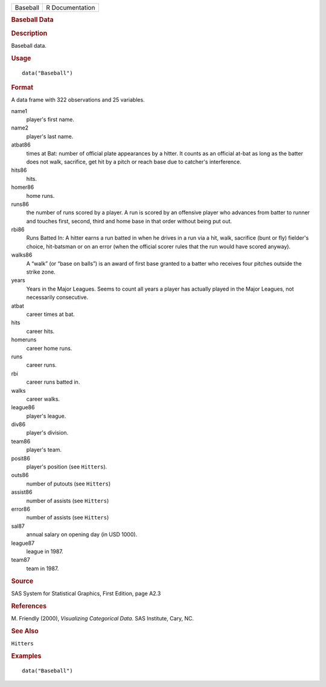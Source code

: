 .. container::

   .. container::

      ======== ===============
      Baseball R Documentation
      ======== ===============

      .. rubric:: Baseball Data
         :name: baseball-data

      .. rubric:: Description
         :name: description

      Baseball data.

      .. rubric:: Usage
         :name: usage

      ::

         data("Baseball")

      .. rubric:: Format
         :name: format

      A data frame with 322 observations and 25 variables.

      name1
         player's first name.

      name2
         player's last name.

      atbat86
         times at Bat: number of official plate appearances by a hitter.
         It counts as an official at-bat as long as the batter does not
         walk, sacrifice, get hit by a pitch or reach base due to
         catcher's interference.

      hits86
         hits.

      homer86
         home runs.

      runs86
         the number of runs scored by a player. A run is scored by an
         offensive player who advances from batter to runner and touches
         first, second, third and home base in that order without being
         put out.

      rbi86
         Runs Batted In: A hitter earns a run batted in when he drives
         in a run via a hit, walk, sacrifice (bunt or fly) fielder's
         choice, hit-batsman or on an error (when the official scorer
         rules that the run would have scored anyway).

      walks86
         A “walk” (or “base on balls”) is an award of first base granted
         to a batter who receives four pitches outside the strike zone.

      years
         Years in the Major Leagues. Seems to count all years a player
         has actually played in the Major Leagues, not necessarily
         consecutive.

      atbat
         career times at bat.

      hits
         career hits.

      homeruns
         career home runs.

      runs
         career runs.

      rbi
         career runs batted in.

      walks
         career walks.

      league86
         player's league.

      div86
         player's division.

      team86
         player's team.

      posit86
         player's position (see ``Hitters``).

      outs86
         number of putouts (see ``Hitters``)

      assist86
         number of assists (see ``Hitters``)

      error86
         number of assists (see ``Hitters``)

      sal87
         annual salary on opening day (in USD 1000).

      league87
         league in 1987.

      team87
         team in 1987.

      .. rubric:: Source
         :name: source

      SAS System for Statistical Graphics, First Edition, page A2.3

      .. rubric:: References
         :name: references

      M. Friendly (2000), *Visualizing Categorical Data*. SAS Institute,
      Cary, NC.

      .. rubric:: See Also
         :name: see-also

      ``Hitters``

      .. rubric:: Examples
         :name: examples

      ::

         data("Baseball")
